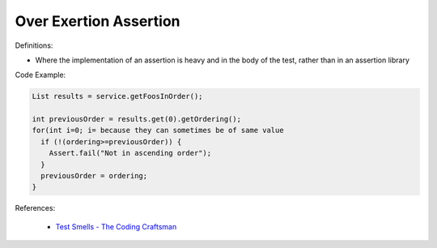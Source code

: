 Over Exertion Assertion
^^^^^
Definitions:

* Where the implementation of an assertion is heavy and in the body of the test, rather than in an assertion library


Code Example:

.. code-block:: java

  List results = service.getFoosInOrder();
 
  int previousOrder = results.get(0).getOrdering();
  for(int i=0; i= because they can sometimes be of same value
    if (!(ordering>=previousOrder)) {
      Assert.fail("Not in ascending order");
    }
    previousOrder = ordering;
  }

References:

 * `Test Smells - The Coding Craftsman <https://codingcraftsman.wordpress.com/2018/09/27/test-smells/>`_

